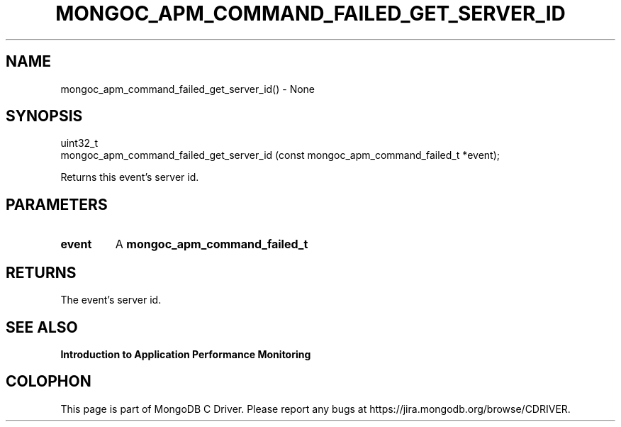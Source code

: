 .\" This manpage is Copyright (C) 2016 MongoDB, Inc.
.\" 
.\" Permission is granted to copy, distribute and/or modify this document
.\" under the terms of the GNU Free Documentation License, Version 1.3
.\" or any later version published by the Free Software Foundation;
.\" with no Invariant Sections, no Front-Cover Texts, and no Back-Cover Texts.
.\" A copy of the license is included in the section entitled "GNU
.\" Free Documentation License".
.\" 
.TH "MONGOC_APM_COMMAND_FAILED_GET_SERVER_ID" "3" "2016\(hy11\(hy07" "MongoDB C Driver"
.SH NAME
mongoc_apm_command_failed_get_server_id() \- None
.SH "SYNOPSIS"

.nf
.nf
uint32_t
mongoc_apm_command_failed_get_server_id (const mongoc_apm_command_failed_t *event);
.fi
.fi

Returns this event's server id.

.SH "PARAMETERS"

.TP
.B
event
A
.B mongoc_apm_command_failed_t
.
.LP

.SH "RETURNS"

The event's server id.

.SH "SEE ALSO"

.B Introduction to Application Performance Monitoring


.B
.SH COLOPHON
This page is part of MongoDB C Driver.
Please report any bugs at https://jira.mongodb.org/browse/CDRIVER.